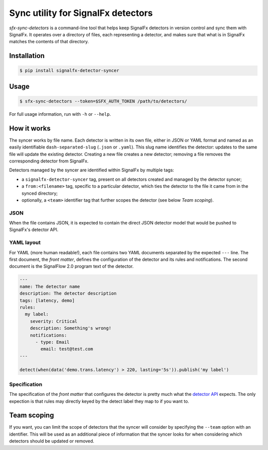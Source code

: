 Sync utility for SignalFx detectors
===================================

`sfx-sync-detectors` is a command-line tool that helps keep SignalFx detectors
in version control and sync them with SignalFx. It operates over a directory of
files, each representing a detector, and makes sure that what is in SignalFx
matches the contents of that directory.

Installation
~~~~~~~~~~~~

.. code::

  $ pip install signalfx-detector-syncer

Usage
~~~~~

.. code::

  $ sfx-sync-detectors --token=$SFX_AUTH_TOKEN /path/to/detectors/

For full usage information, run with ``-h`` or ``--help``.

How it works
~~~~~~~~~~~~

The syncer works by file name. Each detector is written in its own file, either
in JSON or YAML format and named as an easily identifiable
``dash-separated-slug`` (``.json`` or ``.yaml``). This slug name identifies the
detector: updates to the same file will update the existing detector. Creating
a new file creates a new detector; removing a file removes the corresponding
detector from SignalFx.

Detectors managed by the syncer are identified within SignalFx by multiple tags:

* a ``signalfx-detector-syncer`` tag, present on all detectors created and
  managed by the detector syncer;
* a ``from:<filename>`` tag, specific to a particular detector, which ties the
  detector to the file it came from in the synced directory;
* optionally, a ``<team>`` identifier tag that further scopes the detector (see
  below *Team scoping*).

JSON
^^^^

When the file contains JSON, it is expected to contain the direct JSON
detector model that would be pushed to SignalFx's detector API.

YAML layout
^^^^^^^^^^^

For YAML (more human readable!), each file contains two YAML documents
separated by the expected ``---`` line. The first document, the *front
matter*, defines the configuration of the detector and its rules and
notifications. The second document is the SignalFlow 2.0 program text of
the detector.

.. code-block:: yaml

  ---
  name: The detector name
  description: The detector description
  tags: [latency, demo]
  rules:
    my label:
      severity: Critical
      description: Something's wrong!
      notifications:
        - type: Email
          email: test@test.com
  ---

  detect(when(data('demo.trans.latency') > 220, lasting='5s')).publish('my label')

Specification
^^^^^^^^^^^^^

.. _detector API: https://developers.signalfx.com/docs/detector

The specification of the *front matter* that configures the detector is
pretty much what the `detector API`_ expects. The only expection is that rules
may directly keyed by the detect label they map to if you want to.

Team scoping
~~~~~~~~~~~~

If you want, you can limit the scope of detectors that the syncer will consider
by specifying the ``--team`` option with an identifier. This will be used as an
additional piece of information that the syncer looks for when considering
which detectors should be updated or removed.
